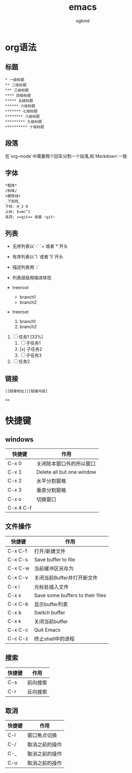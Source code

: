 #+TITLE: emacs

#+AUTHOR: sgkind

* org语法
** 标题
#+BEGIN_SRC 
* 一级标题
** 二级标题
*** 三级标题
**** 四级标题
***** 五级标题
****** 六级标题
******* 七级标题
******** 八级标题
********* 九级标题
********** 十级标题
#+END_SRC

** 段落
在`org-mode`中需要两个回车分割一个段落,和`Markdown`一致

** 字体
#+BEGIN_SRC
*粗体*
/斜体/
+删除线+
_下划线_
下标: H_2 O
上标: E=mc^2
高亮: ==git== 或者 ~git~
#+END_SRC

** 列表
+ 无序列表以`-` `+`或者`*`开头
+ 有序列表以`1.`或者`1)`开头
+ 描述列表用`::`
+ 列表层级用缩进体现

+ treeroot
  + branch1
  + branch2

+ treeroot
  1) branch1
  2) branch2

1. [ ] 任务1 [33%]
  1. [ ] 子任务1
  2. [x] 子任务2
  3. [ ] 子任务3
2. [ ] 任务2

** 链接
#+BEGIN_SRC
[[链接地址]][链接内容] 
#+END_SRC


====

* 快捷键
** windows
| 快捷键    | 作用                      |
|-----------+---------------------------|
| C-x 0     | 关闭除本窗口外的所以窗口  |
| C-x 1     | Delete all but one window |
| C-x 2     | 水平分割窗格              |
| C-x 3     | 垂直分割窗格              |
| C-x o     | 切换窗口                  |
| C-x 4 C-f |                           |

** 文件操作
| 快捷键  | 作用                             |
|---------+----------------------------------|
| C-x C-f | 打开/新建文件                    |
| C-x C-s | Save buffer to file              |
| C-x C-w | 当前缓冲区另存为                 |
| C-x C-v | 关闭当前Buffer并打开新文件       |
| C-x i   | 光标处插入文件                   |
| C-x s   | Save some buffers to their files |
| C-x C-b | 显示buffer列表                   |
| C-x b   | Switch buffer                    |
| C-x k   | 关闭当前buffer                   |
| C-x C-c | Quit Emacs                       |
| C-c C-z | 终止shell中的进程                |

** 搜索
| 快捷键 | 作用     |
|--------+----------|
| C-s    | 前向搜索 |
|--------+----------|
| C-r    | 反向搜索 |

** 取消
| 快捷键 | 作用           |
|--------+----------------|
| C-l    | 窗口焦点切换   |
|--------+----------------|
| C-/    | 取消之前的操作 |
|--------+----------------|
| C-_    | 取消之前的操作 |
|--------+----------------|
| C-u    | 取消之前的操作 |
